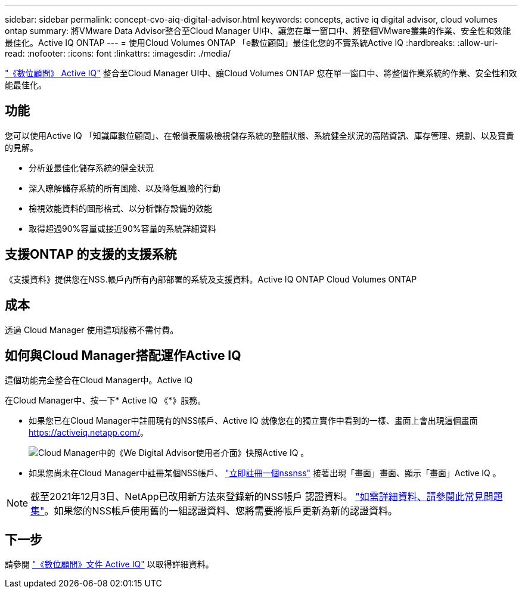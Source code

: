 ---
sidebar: sidebar 
permalink: concept-cvo-aiq-digital-advisor.html 
keywords: concepts, active iq digital advisor, cloud volumes ontap 
summary: 將VMware Data Advisor整合至Cloud Manager UI中、讓您在單一窗口中、將整個VMware叢集的作業、安全性和效能最佳化。Active IQ ONTAP 
---
= 使用Cloud Volumes ONTAP 「e數位顧問」最佳化您的不實系統Active IQ
:hardbreaks:
:allow-uri-read: 
:nofooter: 
:icons: font
:linkattrs: 
:imagesdir: ./media/


[role="lead"]
https://www.netapp.com/services/support/active-iq/["《數位顧問》 Active IQ"] 整合至Cloud Manager UI中、讓Cloud Volumes ONTAP 您在單一窗口中、將整個作業系統的作業、安全性和效能最佳化。



== 功能

您可以使用Active IQ 「知識庫數位顧問」、在報價表層級檢視儲存系統的整體狀態、系統健全狀況的高階資訊、庫存管理、規劃、以及寶貴的見解。

* 分析並最佳化儲存系統的健全狀況
* 深入瞭解儲存系統的所有風險、以及降低風險的行動
* 檢視效能資料的圖形格式、以分析儲存設備的效能
* 取得超過90%容量或接近90%容量的系統詳細資料




== 支援ONTAP 的支援的支援系統

《支援資料》提供您在NSS.帳戶內所有內部部署的系統及支援資料。Active IQ ONTAP Cloud Volumes ONTAP



== 成本

透過 Cloud Manager 使用這項服務不需付費。



== 如何與Cloud Manager搭配運作Active IQ

這個功能完全整合在Cloud Manager中。Active IQ

在Cloud Manager中、按一下* Active IQ 《*》服務。

* 如果您已在Cloud Manager中註冊現有的NSS帳戶、Active IQ 就像您在的獨立實作中看到的一樣、畫面上會出現這個畫面 https://activeiq.netapp.com/[]。
+
image:screenshot_aiq_digital_advisor.png["Cloud Manager中的《We Digital Advisor使用者介面》快照Active IQ 。"]

* 如果您尚未在Cloud Manager中註冊某個NSS帳戶、 https://docs.netapp.com/us-en/cloud-manager-setup-admin/task-adding-nss-accounts.html["立即註冊一個nssnss"^] 接著出現「畫面」畫面、顯示「畫面」Active IQ 。



NOTE: 截至2021年12月3日、NetApp已改用新方法來登錄新的NSS帳戶 認證資料。 https://kb.netapp.com/Advice_and_Troubleshooting/Miscellaneous/FAQs_for_NetApp_adoption_of_MS_Azure_AD_B2C_for_login["如需詳細資料、請參閱此常見問題集"]。如果您的NSS帳戶使用舊的一組認證資料、您將需要將帳戶更新為新的認證資料。



== 下一步

請參閱 https://docs.netapp.com/us-en/active-iq/index.html["《數位顧問》文件 Active IQ"] 以取得詳細資料。
